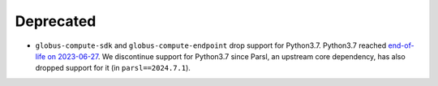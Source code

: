 Deprecated
^^^^^^^^^^

- ``globus-compute-sdk`` and ``globus-compute-endpoint`` drop support for Python3.7.
  Python3.7 reached `end-of-life on 2023-06-27 <https://devguide.python.org/versions/>`_. We discontinue support for
  Python3.7 since Parsl, an upstream core dependency, has also dropped support for
  it (in ``parsl==2024.7.1``).
